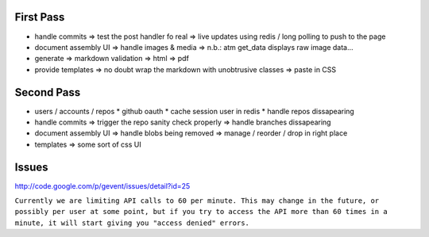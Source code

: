 First Pass
----------

* handle commits
  => test the post handler fo real
  => live updates using redis / long polling to push to the page

* document assembly UI
  => handle images & media
  => n.b.: atm get_data displays raw image data...

* generate
  => markdown validation
  => html
  => pdf

* provide templates
  => no doubt wrap the markdown with unobtrusive classes
  => paste in CSS


Second Pass
-----------

* users / accounts / repos
  * github oauth
  * cache session user in redis
  * handle repos dissapearing

* handle commits  
  => trigger the repo sanity check properly
  => handle branches dissapearing

* document assembly UI
  => handle blobs being removed
  => manage / reorder / drop in right place

* templates
  => some sort of css UI


Issues
------

http://code.google.com/p/gevent/issues/detail?id=25

``Currently we are limiting API calls to 60 per minute. This may change in the future, or possibly per user at some point, but if you try to access the API more than 60 times in a minute, it will start giving you "access denied" errors.``